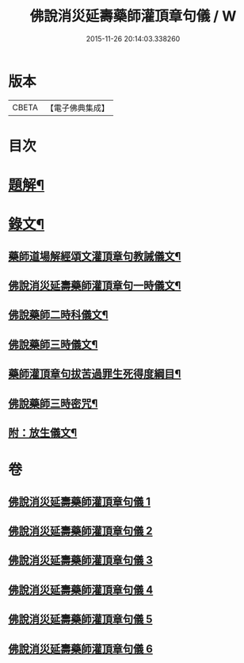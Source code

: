 #+TITLE: 佛說消災延壽藥師灌頂章句儀 / W
#+DATE: 2015-11-26 20:14:03.338260
* 版本
 |     CBETA|【電子佛典集成】|

* 目次
* [[file:KR6v0075_001.txt::001-0114a3][題解¶]]
* [[file:KR6v0075_001.txt::0115a9][錄文¶]]
** [[file:KR6v0075_001.txt::0115a10][藥師道場解經頌文灌頂章句教誡儀文¶]]
** [[file:KR6v0075_002.txt::002-0133a2][佛說消災延壽藥師灌頂章句一時儀文¶]]
** [[file:KR6v0075_003.txt::003-0151a2][佛說藥師二時科儀文¶]]
** [[file:KR6v0075_004.txt::004-0166a2][佛說藥師三時儀文¶]]
** [[file:KR6v0075_005.txt::005-0199a2][藥師灌頂章句拔苦過罪生死得度綱目¶]]
** [[file:KR6v0075_006.txt::006-0210a2][佛說藥師三時密咒¶]]
** [[file:KR6v0075_006.txt::0221a23][附：放生儀文¶]]
* 卷
** [[file:KR6v0075_001.txt][佛說消災延壽藥師灌頂章句儀 1]]
** [[file:KR6v0075_002.txt][佛說消災延壽藥師灌頂章句儀 2]]
** [[file:KR6v0075_003.txt][佛說消災延壽藥師灌頂章句儀 3]]
** [[file:KR6v0075_004.txt][佛說消災延壽藥師灌頂章句儀 4]]
** [[file:KR6v0075_005.txt][佛說消災延壽藥師灌頂章句儀 5]]
** [[file:KR6v0075_006.txt][佛說消災延壽藥師灌頂章句儀 6]]
